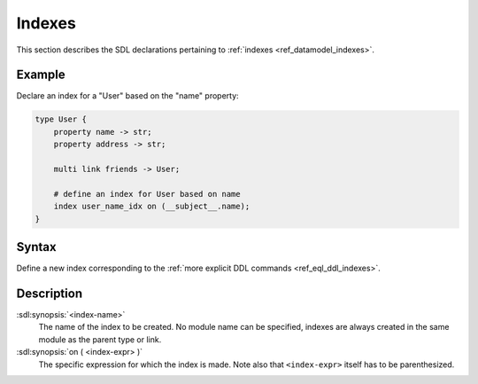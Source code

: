 .. _ref_eql_sdl_indexes:

=======
Indexes
=======

This section describes the SDL declarations pertaining to
:ref:`indexes <ref_datamodel_indexes>`.


Example
-------

Declare an index for a "User" based on the "name" property:

.. code-block:: sdl

    type User {
        property name -> str;
        property address -> str;

        multi link friends -> User;

        # define an index for User based on name
        index user_name_idx on (__subject__.name);
    }


Syntax
------

Define a new index corresponding to the :ref:`more explicit DDL
commands <ref_eql_ddl_indexes>`.

.. sdl:synopsis::

    index <index-name> ON ( <index-expr> ) ;


Description
-----------

:sdl:synopsis:`<index-name>`
    The name of the index to be created.  No module name can be specified,
    indexes are always created in the same module as the parent type or
    link.

:sdl:synopsis:`on ( <index-expr> )`
    The specific expression for which the index is made.  Note also
    that ``<index-expr>`` itself has to be parenthesized.
